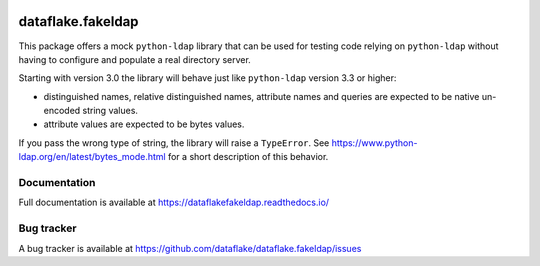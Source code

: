 .. image:: https://api.travis-ci.org/dataflake/dataflake.fakeldap.svg?branch=master
   :target: https://travis-ci.org/dataflake/dataflake.fakeldap

.. image:: https://readthedocs.org/projects/dataflakefakeldap/badge/?version=latest
   :target: https://dataflakefakeldap.readthedocs.io
   :alt: Documentation Status

.. image:: https://img.shields.io/pypi/v/dataflake.fakeldap.svg
   :target: https://pypi.python.org/pypi/dataflake.fakeldap
   :alt: PyPI

.. image:: https://img.shields.io/pypi/pyversions/dataflake.fakeldap.svg
   :target: https://pypi.python.org/pypi/dataflake.fakeldap
   :alt: Python versions

====================
 dataflake.fakeldap
====================
This package offers a mock ``python-ldap`` library that can be used 
for testing code relying on ``python-ldap`` without having to configure 
and populate a real directory server.

Starting with version 3.0 the library will behave just like ``python-ldap``
version 3.3 or higher:

- distinguished names, relative distinguished names, attribute names and
  queries are expected to be native un-encoded string values.

- attribute values are expected to be bytes values.

If you pass the wrong type of string, the library will raise a ``TypeError``.
See https://www.python-ldap.org/en/latest/bytes_mode.html for a short
description of this behavior.


Documentation
=============
Full documentation is available at
https://dataflakefakeldap.readthedocs.io/


Bug tracker
===========
A bug tracker is available at
https://github.com/dataflake/dataflake.fakeldap/issues
